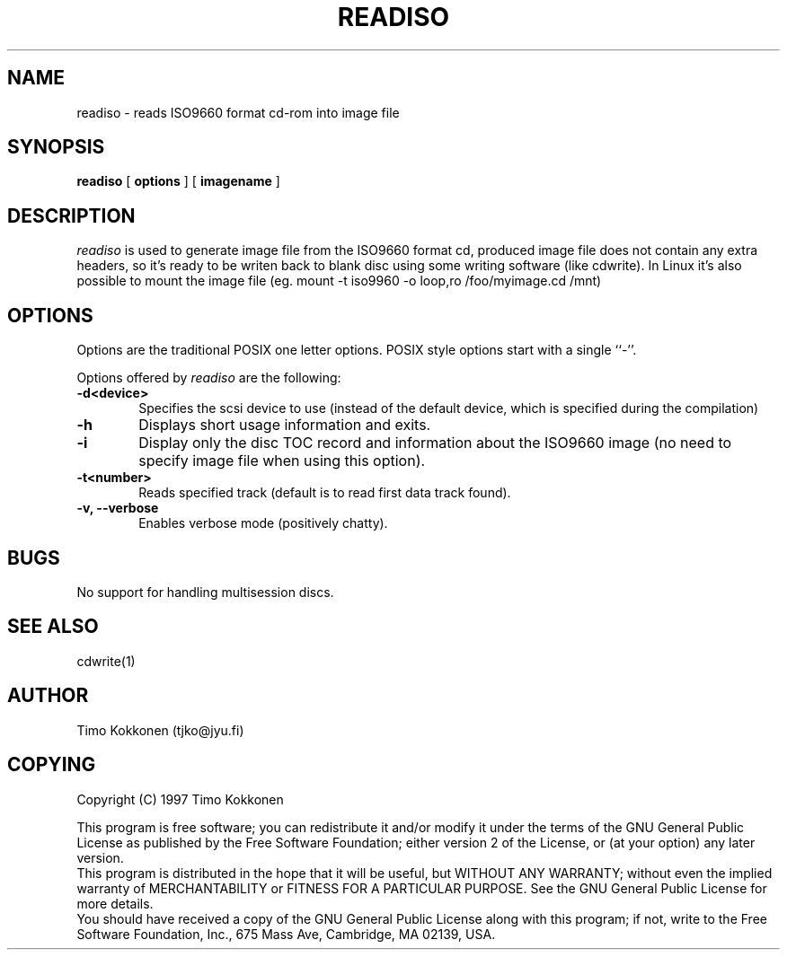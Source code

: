.TH READISO 1 "10 Feb 1997" 
.UC 4 
.SH NAME 
readiso \- reads
ISO9660 format cd-rom into image file

.SH SYNOPSIS 
.B readiso
[ 
.B options 
] [ 
.B imagename
] 

.SH DESCRIPTION 
.I readiso
is used to generate image file from the ISO9660 format cd, produced image
file does not contain any extra headers, so it's ready to be writen
back to blank disc using some writing software (like cdwrite). In Linux
it's also possible to mount the image file 
(eg. mount -t iso9960 -o loop,ro /foo/myimage.cd /mnt)


.SH OPTIONS
.PP
Options are  the traditional POSIX one letter options.
POSIX style options start with a single
``\-''.

Options offered by
.I readiso
are the following:
.TP 0.6i
.B -d<device>
Specifies the scsi device to use (instead of the default device,
which is specified during the compilation) 
.TP 0.6i
.B -h
Displays short usage information and exits.
.TP 0.6i
.B -i
Display only the disc TOC record and information about the ISO9660 image
(no need to specify image file when using this option).
.TP 0.6i
.B -t<number>
Reads specified track (default is to read first data track found).
.TP 0.6i
.B -v, --verbose
Enables verbose mode (positively chatty).



.SH BUGS
No support for handling multisession discs.

.SH "SEE ALSO" 
cdwrite(1)

.SH AUTHOR
Timo Kokkonen (tjko@jyu.fi)

.SH COPYING
Copyright (C) 1997  Timo Kokkonen

This program is free software; you can redistribute it and/or modify
it under the terms of the GNU General Public License as published by
the Free Software Foundation; either version 2 of the License, or
(at your option) any later version.
 This program is distributed in the hope that it will be useful,
but WITHOUT ANY WARRANTY; without even the implied warranty of
MERCHANTABILITY or FITNESS FOR A PARTICULAR PURPOSE.  See the
GNU General Public License for more details.
 You should have received a copy of the GNU General Public License
along with this program; if not, write to the Free Software
Foundation, Inc., 675 Mass Ave, Cambridge, MA 02139, USA.


